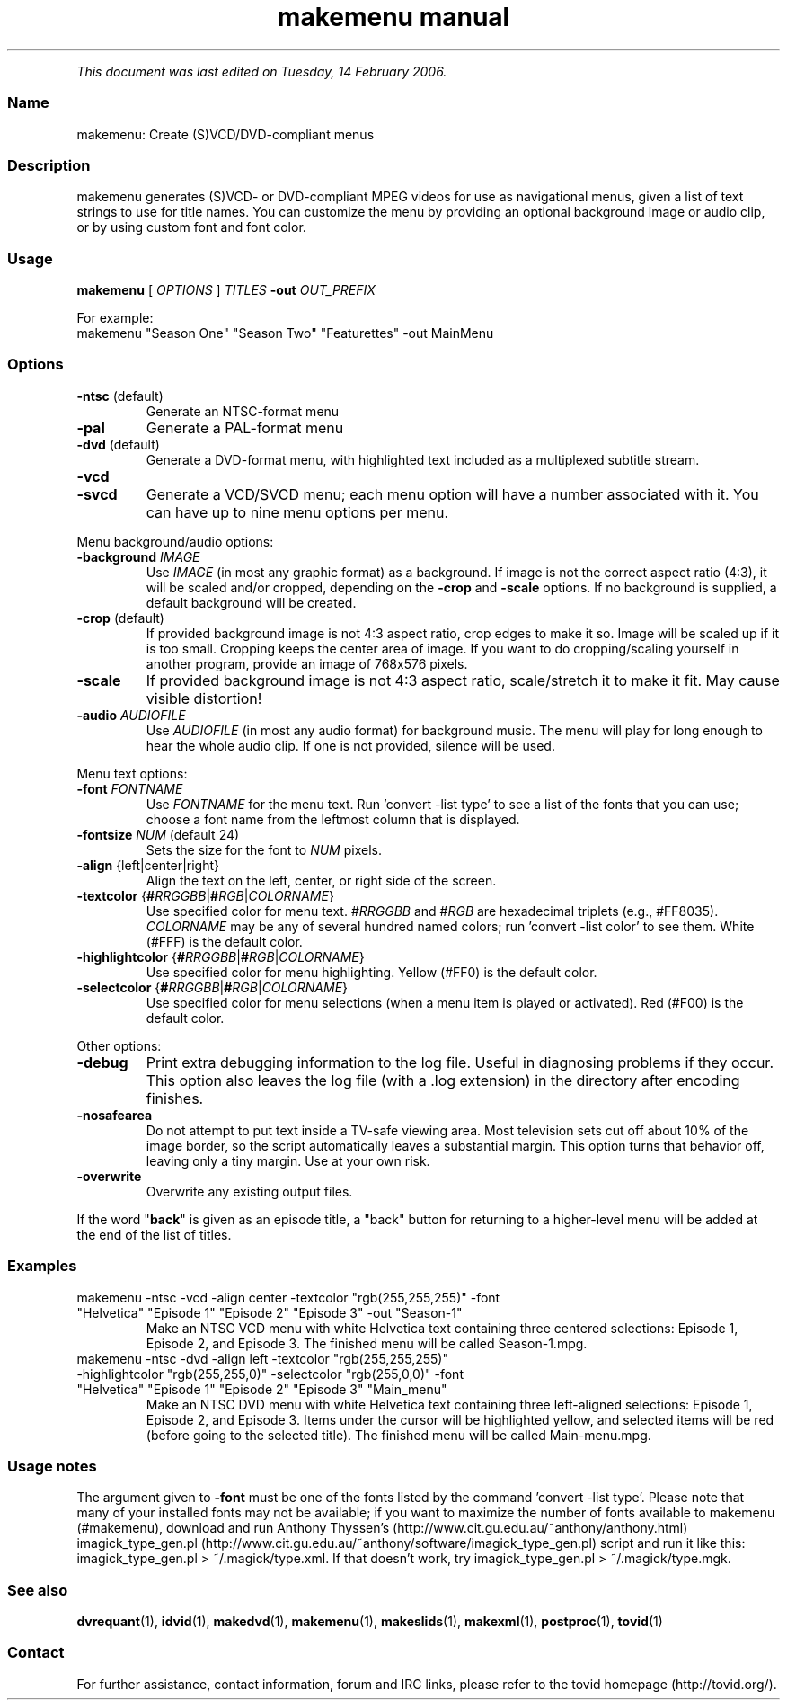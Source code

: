 .TH "makemenu manual" 1 "" ""


.P
\fIThis document was last edited on Tuesday, 14 February 2006.\fR

.SS Name
.P
makemenu: Create (S)VCD/DVD\-compliant menus

.SS Description
.P
makemenu generates (S)VCD\- or DVD\-compliant MPEG videos for use as
navigational menus, given a list of text strings to use for title
names. You can customize the menu by providing an optional background
image or audio clip, or by using custom font and font color.

.SS Usage
.P
\fBmakemenu\fR [ \fIOPTIONS\fR ] \fITITLES\fR \fB\-out\fR \fIOUT_PREFIX\fR

.P
For example:

.TP
makemenu "Season One" "Season Two" "Featurettes" \-out MainMenu

.SS Options
.TP
\fB\-ntsc\fR (default)
Generate an NTSC\-format menu
.TP
\fB\-pal\fR
Generate a PAL\-format menu
.TP
\fB\-dvd\fR (default)
Generate a DVD\-format menu, with highlighted text included
as a multiplexed subtitle stream.
.TP
\fB\-vcd\fR
.TP
\fB\-svcd\fR
Generate a VCD/SVCD menu; each menu option will have a
number associated with it. You can have up to nine menu
options per menu.

.P
Menu background/audio options:

.TP
\fB\-background\fR \fIIMAGE\fR
Use \fIIMAGE\fR (in most any graphic format) as a background. If image is not
the correct aspect ratio (4:3), it will be scaled and/or cropped,
depending on the \fB\-crop\fR and \fB\-scale\fR options. If no background is
supplied, a default background will be created.

.TP
\fB\-crop\fR (default)
If provided background image is not 4:3 aspect ratio, crop edges
to make it so. Image will be scaled up if it is too small. Cropping
keeps the center area of image. If you want to do cropping/scaling
yourself in another program, provide an image of 768x576 pixels.

.TP
\fB\-scale\fR
If provided background image is not 4:3 aspect ratio, scale/stretch
it to make it fit. May cause visible distortion!

.TP
\fB\-audio\fR \fIAUDIOFILE\fR
Use \fIAUDIOFILE\fR (in most any audio format) for background music. The
menu will play for long enough to hear the whole audio clip. If
one is not provided, silence will be used.

.P
Menu text options:

.TP
\fB\-font\fR \fIFONTNAME\fR
Use \fIFONTNAME\fR for the menu text. Run 'convert \-list type' to see a
list of the fonts that you can use; choose a font name from the
leftmost column that is displayed.

.TP
\fB\-fontsize\fR \fINUM\fR (default 24)
Sets the size for the font to \fINUM\fR pixels.

.TP
\fB\-align\fR {left|center|right}
Align the text on the left, center, or right side of the screen.

.TP
\fB\-textcolor\fR {\fB#\fR\fIRRGGBB\fR|\fB#\fR\fIRGB\fR|\fICOLORNAME\fR}
Use specified color for menu text. #\fIRRGGBB\fR and #\fIRGB\fR are
hexadecimal triplets (e.g., #FF8035). \fICOLORNAME\fR may be any of
several hundred named colors; run 'convert \-list color' to see them.
White (#FFF) is the default color.

.TP
\fB\-highlightcolor\fR {\fB#\fR\fIRRGGBB\fR|\fB#\fR\fIRGB\fR|\fICOLORNAME\fR}
Use specified color for menu highlighting. Yellow (#FF0) is the
default color.

.TP
\fB\-selectcolor\fR {\fB#\fR\fIRRGGBB\fR|\fB#\fR\fIRGB\fR|\fICOLORNAME\fR}
Use specified color for menu selections (when a menu item is played
or activated). Red (#F00) is the default color.

.P
Other options:

.TP
\fB\-debug\fR
Print extra debugging information to the log file. Useful in
diagnosing problems if they occur. This option also leaves
the log file (with a .log extension) in the directory after
encoding finishes.

.TP
\fB\-nosafearea\fR
Do not attempt to put text inside a TV\-safe viewing area. Most
television sets cut off about 10% of the image border, so the script
automatically leaves a substantial margin. This option turns that
behavior off, leaving only a tiny margin. Use at your own risk.

.TP
\fB\-overwrite\fR
Overwrite any existing output files.

.P
If the word "\fBback\fR" is given as an episode title, a "back" button for
returning to a higher\-level menu will be added at the end of the list
of titles.

.SS Examples
.TP
makemenu \-ntsc \-vcd \-align center \-textcolor "rgb(255,255,255)" \-font "Helvetica" "Episode 1" "Episode 2" "Episode 3" \-out "Season\-1"
Make an NTSC VCD menu with white Helvetica text containing three centered selections: Episode 1, Episode 2, and Episode 3. The finished menu will be called Season\-1.mpg.

.TP
makemenu \-ntsc \-dvd \-align left \-textcolor "rgb(255,255,255)" \-highlightcolor "rgb(255,255,0)" \-selectcolor "rgb(255,0,0)" \-font "Helvetica" "Episode 1" "Episode 2" "Episode 3" "Main_menu"
Make an NTSC DVD menu with white Helvetica text containing three left\-aligned selections: Episode 1, Episode 2, and Episode 3. Items under the cursor will be highlighted yellow, and selected items will be red (before going to the selected title). The finished menu will be called Main\-menu.mpg.

.SS Usage notes
.P
The argument given to \fB\-font\fR must be one of the fonts listed
by the command 'convert \-list type'. Please note that many of
your installed fonts may not be available; if you want to maximize the
number of fonts available to makemenu (#makemenu), download and run
Anthony Thyssen's (http://www.cit.gu.edu.au/~anthony/anthony.html)
imagick_type_gen.pl (http://www.cit.gu.edu.au/~anthony/software/imagick_type_gen.pl)
script and run it like this:
imagick_type_gen.pl > ~/.magick/type.xml.
If that doesn't work, try
imagick_type_gen.pl > ~/.magick/type.mgk.

.SS See also
.P
\fBdvrequant\fR(1), \fBidvid\fR(1), \fBmakedvd\fR(1), \fBmakemenu\fR(1),
\fBmakeslids\fR(1), \fBmakexml\fR(1), \fBpostproc\fR(1), \fBtovid\fR(1)

.SS Contact
.P
For further assistance, contact information, forum and IRC links,
please refer to the tovid homepage (http://tovid.org/).


.\" man code generated by txt2tags 2.3 (http://txt2tags.sf.net)
.\" cmdline: txt2tags -t man -i /home/friedrij/dev/tovid-svn/trunk/tovid/docs/src/en/makemenu.t2t -o /home/friedrij/dev/tovid-svn/trunk/tovid/docs/man/makemenu.1

